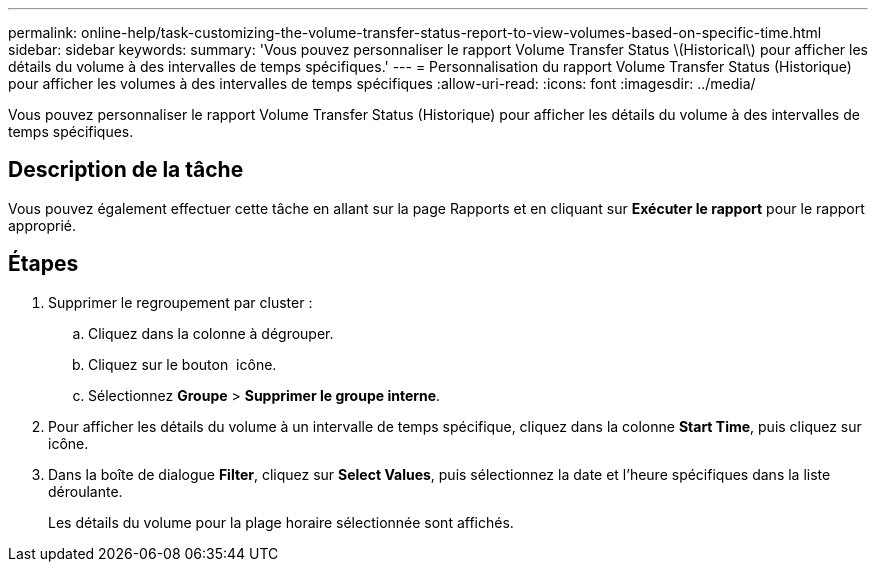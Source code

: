 ---
permalink: online-help/task-customizing-the-volume-transfer-status-report-to-view-volumes-based-on-specific-time.html 
sidebar: sidebar 
keywords:  
summary: 'Vous pouvez personnaliser le rapport Volume Transfer Status \(Historical\) pour afficher les détails du volume à des intervalles de temps spécifiques.' 
---
= Personnalisation du rapport Volume Transfer Status (Historique) pour afficher les volumes à des intervalles de temps spécifiques
:allow-uri-read: 
:icons: font
:imagesdir: ../media/


[role="lead"]
Vous pouvez personnaliser le rapport Volume Transfer Status (Historique) pour afficher les détails du volume à des intervalles de temps spécifiques.



== Description de la tâche

Vous pouvez également effectuer cette tâche en allant sur la page Rapports et en cliquant sur *Exécuter le rapport* pour le rapport approprié.



== Étapes

. Supprimer le regroupement par cluster :
+
.. Cliquez dans la colonne à dégrouper.
.. Cliquez sur le bouton image:../media/click-to-see-menu.gif[""] icône.
.. Sélectionnez *Groupe* > *Supprimer le groupe interne*.


. Pour afficher les détails du volume à un intervalle de temps spécifique, cliquez dans la colonne *Start Time*, puis cliquez sur image:../media/click-to-filter.gif[""] icône.
. Dans la boîte de dialogue *Filter*, cliquez sur *Select Values*, puis sélectionnez la date et l'heure spécifiques dans la liste déroulante.
+
Les détails du volume pour la plage horaire sélectionnée sont affichés.


